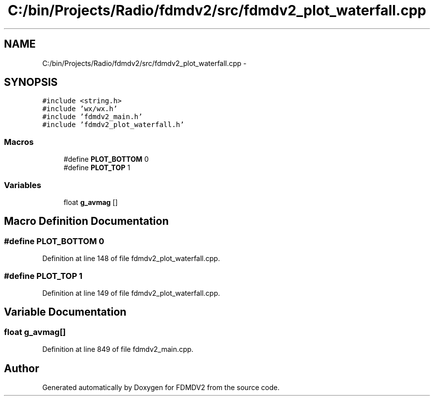 .TH "C:/bin/Projects/Radio/fdmdv2/src/fdmdv2_plot_waterfall.cpp" 3 "Tue Oct 16 2012" "Version 02.00.01" "FDMDV2" \" -*- nroff -*-
.ad l
.nh
.SH NAME
C:/bin/Projects/Radio/fdmdv2/src/fdmdv2_plot_waterfall.cpp \- 
.SH SYNOPSIS
.br
.PP
\fC#include <string\&.h>\fP
.br
\fC#include 'wx/wx\&.h'\fP
.br
\fC#include 'fdmdv2_main\&.h'\fP
.br
\fC#include 'fdmdv2_plot_waterfall\&.h'\fP
.br

.SS "Macros"

.in +1c
.ti -1c
.RI "#define \fBPLOT_BOTTOM\fP   0"
.br
.ti -1c
.RI "#define \fBPLOT_TOP\fP   1"
.br
.in -1c
.SS "Variables"

.in +1c
.ti -1c
.RI "float \fBg_avmag\fP []"
.br
.in -1c
.SH "Macro Definition Documentation"
.PP 
.SS "#define PLOT_BOTTOM   0"

.PP
Definition at line 148 of file fdmdv2_plot_waterfall\&.cpp\&.
.SS "#define PLOT_TOP   1"

.PP
Definition at line 149 of file fdmdv2_plot_waterfall\&.cpp\&.
.SH "Variable Documentation"
.PP 
.SS "float g_avmag[]"

.PP
Definition at line 849 of file fdmdv2_main\&.cpp\&.
.SH "Author"
.PP 
Generated automatically by Doxygen for FDMDV2 from the source code\&.
